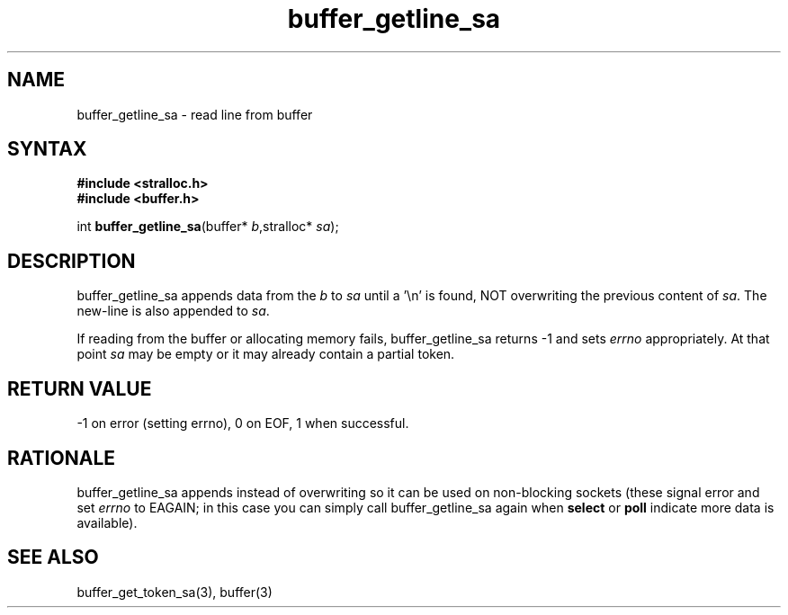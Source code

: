 .TH buffer_getline_sa 3
.SH NAME
buffer_getline_sa \- read line from buffer
.SH SYNTAX
.nf
.B #include <stralloc.h>
.B #include <buffer.h>

int \fBbuffer_getline_sa\fP(buffer* \fIb\fR,stralloc* \fIsa\fR);
.SH DESCRIPTION
buffer_getline_sa appends data from the \fIb\fR to \fIsa\fR until a '\\n'
is found, NOT overwriting the previous content of \fIsa\fR.  The new-line
is also appended to \fIsa\fR.

If reading from the buffer or allocating memory fails,
buffer_getline_sa returns -1 and sets \fIerrno\fR appropriately.  At
that point \fIsa\fR may be empty or it may already contain a partial
token.
.SH "RETURN VALUE"
-1 on error (setting errno), 0 on EOF, 1 when successful.
.SH RATIONALE
buffer_getline_sa appends instead of overwriting so it can be used on
non-blocking sockets (these signal error and set \fIerrno\fR to EAGAIN;
in this case you can simply call buffer_getline_sa again when
\fBselect\fR or \fBpoll\fR indicate more data is available).
.SH "SEE ALSO"
buffer_get_token_sa(3), buffer(3)
